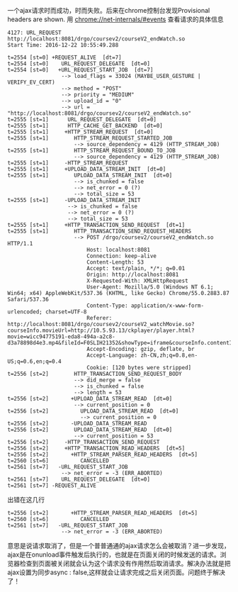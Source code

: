 一个ajax请求时而成功，时而失败。后来在chrome控制台发现Provisional headers are shown.
[[file:20161222_151750.jpg]]
用 chrome://net-internals/#events 查看请求的具体信息
#+BEGIN_SRC 
4127: URL_REQUEST
http://localhost:8081/drgo/coursev2/courseV2_endWatch.so
Start Time: 2016-12-22 10:55:49.288

t=2554 [st=0] +REQUEST_ALIVE  [dt=7]
t=2554 [st=0]    URL_REQUEST_DELEGATE  [dt=0]
t=2554 [st=0]   +URL_REQUEST_START_JOB  [dt=7]
                 --> load_flags = 33024 (MAYBE_USER_GESTURE | VERIFY_EV_CERT)
                 --> method = "POST"
                 --> priority = "MEDIUM"
                 --> upload_id = "0"
                 --> url = "http://localhost:8081/drgo/coursev2/courseV2_endWatch.so"
t=2555 [st=1]      URL_REQUEST_DELEGATE  [dt=0]
t=2555 [st=1]      HTTP_CACHE_GET_BACKEND  [dt=0]
t=2555 [st=1]     +HTTP_STREAM_REQUEST  [dt=0]
t=2555 [st=1]        HTTP_STREAM_REQUEST_STARTED_JOB
                     --> source_dependency = 4129 (HTTP_STREAM_JOB)
t=2555 [st=1]        HTTP_STREAM_REQUEST_BOUND_TO_JOB
                     --> source_dependency = 4129 (HTTP_STREAM_JOB)
t=2555 [st=1]     -HTTP_STREAM_REQUEST
t=2555 [st=1]     +UPLOAD_DATA_STREAM_INIT  [dt=0]
t=2555 [st=1]        UPLOAD_DATA_STREAM_INIT  [dt=0]
                     --> is_chunked = false
                     --> net_error = 0 (?)
                     --> total_size = 53
t=2555 [st=1]     -UPLOAD_DATA_STREAM_INIT
                   --> is_chunked = false
                   --> net_error = 0 (?)
                   --> total_size = 53
t=2555 [st=1]     +HTTP_TRANSACTION_SEND_REQUEST  [dt=1]
t=2555 [st=1]        HTTP_TRANSACTION_SEND_REQUEST_HEADERS
                     --> POST /drgo/coursev2/courseV2_endWatch.so HTTP/1.1
                         Host: localhost:8081
                         Connection: keep-alive
                         Content-Length: 53
                         Accept: text/plain, */*; q=0.01
                         Origin: http://localhost:8081
                         X-Requested-With: XMLHttpRequest
                         User-Agent: Mozilla/5.0 (Windows NT 6.1; Win64; x64) AppleWebKit/537.36 (KHTML, like Gecko) Chrome/55.0.2883.87 Safari/537.36
                         Content-Type: application/x-www-form-urlencoded; charset=UTF-8
                         Referer: http://localhost:8081/drgo/coursev2/courseV2_watchMovie.so?courseInfo.movieUrl=http://10.5.93.13/ckplayer/player.html?movie=wicc94775191-eda8-494a-a2c8-d3a78898d4e3.mp4&fileId=F0SLIH21352&showType=iframe&courseInfo.contentId=C0SLIH5354
                         Accept-Encoding: gzip, deflate, br
                         Accept-Language: zh-CN,zh;q=0.8,en-US;q=0.6,en;q=0.4
                         Cookie: [120 bytes were stripped]
t=2556 [st=2]        HTTP_TRANSACTION_SEND_REQUEST_BODY
                     --> did_merge = false
                     --> is_chunked = false
                     --> length = 53
t=2556 [st=2]       +UPLOAD_DATA_STREAM_READ  [dt=0]
                     --> current_position = 0
t=2556 [st=2]          UPLOAD_DATA_STREAM_READ  [dt=0]
                       --> current_position = 0
t=2556 [st=2]       -UPLOAD_DATA_STREAM_READ
t=2556 [st=2]        UPLOAD_DATA_STREAM_READ  [dt=0]
                     --> current_position = 53
t=2556 [st=2]     -HTTP_TRANSACTION_SEND_REQUEST
t=2556 [st=2]     +HTTP_TRANSACTION_READ_HEADERS  [dt=5]
t=2556 [st=2]       +HTTP_STREAM_PARSER_READ_HEADERS  [dt=5]
t=2560 [st=6]          CANCELLED
t=2561 [st=7]   -URL_REQUEST_START_JOB
                 --> net_error = -3 (ERR_ABORTED)
t=2561 [st=7]    URL_REQUEST_DELEGATE  [dt=0]
t=2561 [st=7] -REQUEST_ALIVE
#+END_SRC
出错在这几行
#+BEGIN_SRC 
t=2556 [st=2]       +HTTP_STREAM_PARSER_READ_HEADERS  [dt=5]
t=2560 [st=6]          CANCELLED
t=2561 [st=7]   -URL_REQUEST_START_JOB
                 --> net_error = -3 (ERR_ABORTED)
#+END_SRC
意思是说请求取消了，但是一个普普通通的ajax请求怎么会被取消？进一步发现，ajax是在onunload事件触发后执行的，也就是在页面关闭的时候发送的请求。浏览器检查到页面被关闭就会认为这个请求没有作用然后取消请求。解决办法就是把ajax设置为同步async : false,这样就会让请求完成之后关闭页面。问题终于解决了！
